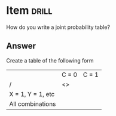 * Item :drill:
:PROPERTIES:
:ANKI_DECK: IDA
:ANKI_NOTE_TYPE: Basic
:ANKI_NOTE_ID: 1678297141427
:ID:       8fa99f08-ca63-48de-a292-c246253673b8
:END:
How do you write a joint probability table?
** Answer
Create a table of the following form
|                   | C = 0 | C = 1 |
| /                 | <>    |       |
|-------------------+-------+-------|
| X = 1, Y = 1, etc |       |       |
| All combinations  |       |       |
